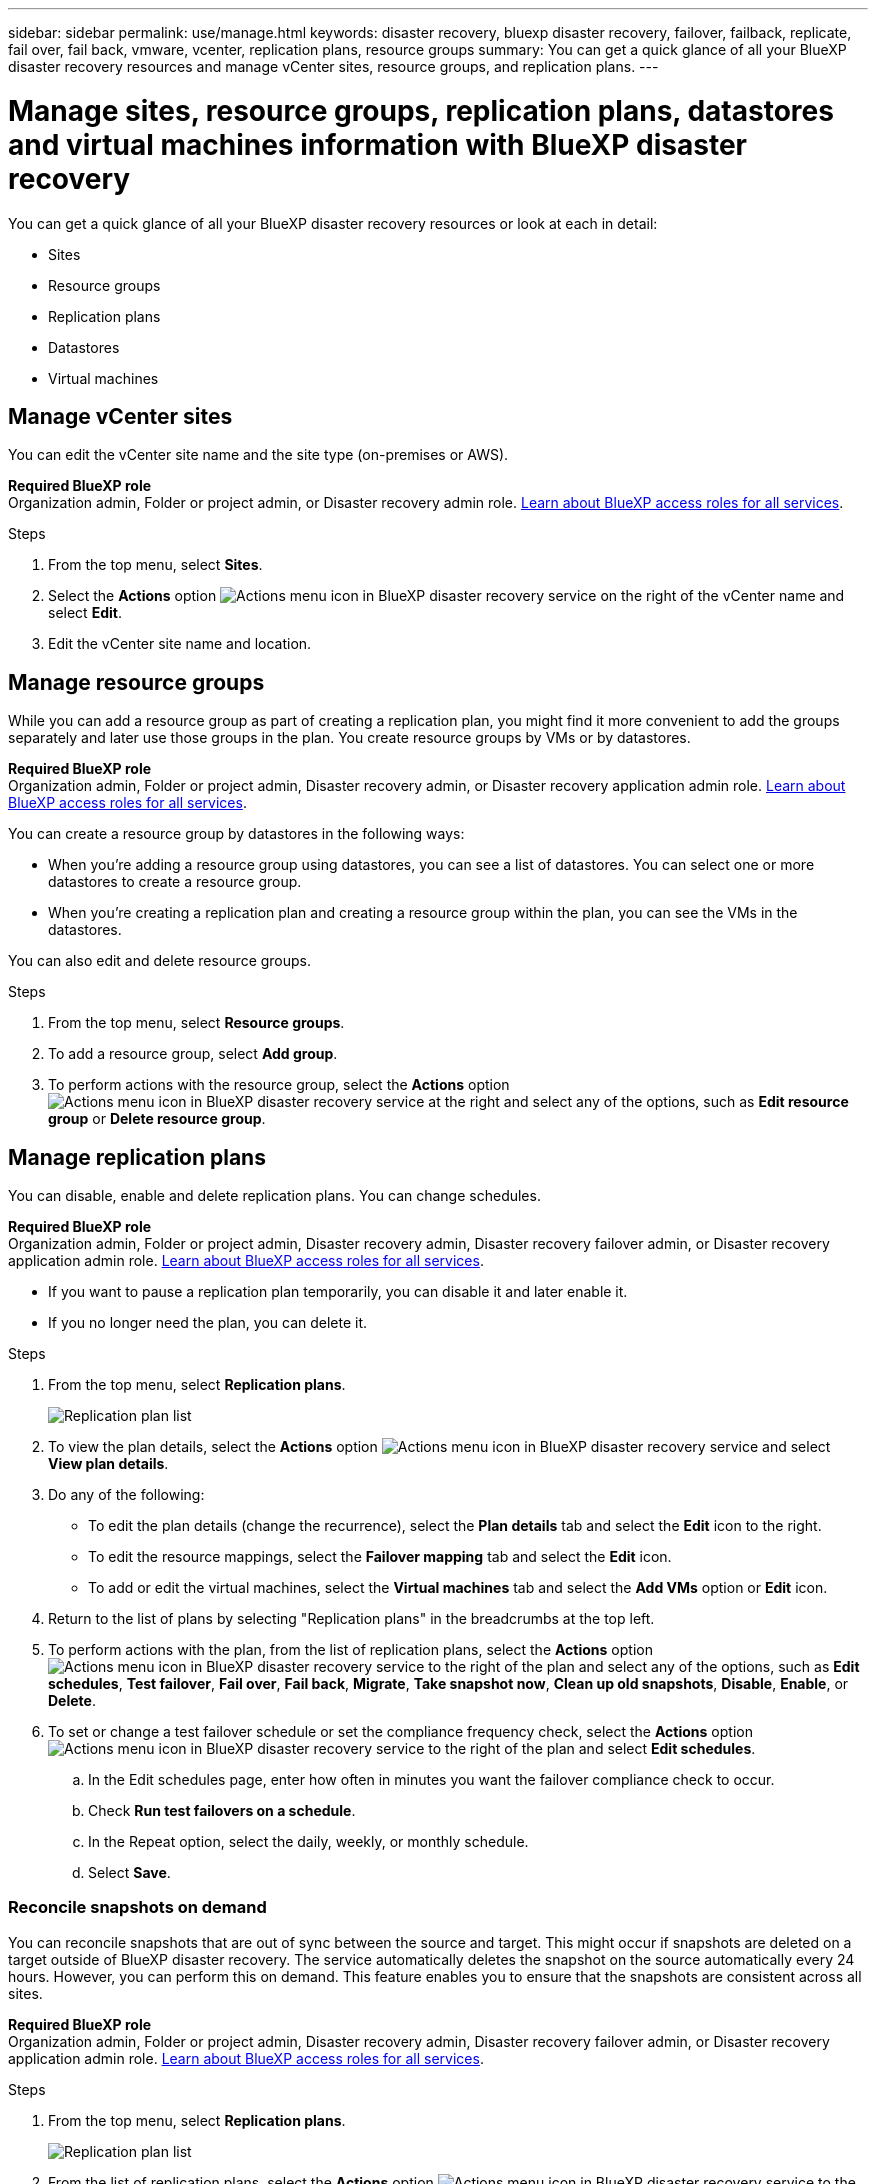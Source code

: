 ---
sidebar: sidebar
permalink: use/manage.html
keywords: disaster recovery, bluexp disaster recovery, failover, failback, replicate, fail over, fail back, vmware, vcenter, replication plans, resource groups
summary: You can get a quick glance of all your BlueXP disaster recovery resources and manage vCenter sites, resource groups, and replication plans.
---

= Manage sites, resource groups, replication plans, datastores and virtual machines information with BlueXP disaster recovery
:hardbreaks:
:icons: font
:imagesdir: ../media/use/

[.lead]
You can get a quick glance of all your BlueXP disaster recovery resources or look at each in detail: 

* Sites
* Resource groups
* Replication plans
* Datastores 
* Virtual machines



== Manage vCenter sites
You can edit the vCenter site name and the site type (on-premises or AWS).

*Required BlueXP role*
Organization admin, Folder or project admin, or Disaster recovery admin role. https://docs.netapp.com/us-en/bluexp-setup-admin/reference-iam-predefined-roles.html[Learn about BlueXP access roles for all services^].

.Steps 

. From the top menu, select *Sites*. 
. Select the *Actions* option image:../use/icon-vertical-dots.png[Actions menu icon in BlueXP disaster recovery service]  on the right of the vCenter name and select *Edit*. 
. Edit the vCenter site name and location. 

== Manage resource groups 

While you can add a resource group as part of creating a replication plan, you might find it more convenient to add the groups separately and later use those groups in the plan. You create resource groups by VMs or by datastores.

*Required BlueXP role*
Organization admin, Folder or project admin, Disaster recovery admin, or Disaster recovery application admin role. https://docs.netapp.com/us-en/bluexp-setup-admin/reference-iam-predefined-roles.html[Learn about BlueXP access roles for all services^].

You can create a resource group by datastores in the following ways:

* When you're adding a resource group using datastores, you can see a list of datastores. You can select one or more datastores to create a resource group.
* When you're creating a replication plan and creating a resource group within the plan, you can see the VMs in the datastores. 

You can also edit and delete resource groups. 

.Steps 

. From the top menu, select *Resource groups*. 
. To add a resource group, select *Add group*.  
. To perform actions with the resource group, select the *Actions* option image:../use/icon-horizontal-dots.png[Actions menu icon in BlueXP disaster recovery service]  at the right and select any of the options, such as *Edit resource group* or *Delete resource group*. 

== Manage replication plans 

You can disable, enable and delete replication plans. You can change schedules. 

*Required BlueXP role*
Organization admin, Folder or project admin, Disaster recovery admin, Disaster recovery failover admin, or Disaster recovery application admin role. https://docs.netapp.com/us-en/bluexp-setup-admin/reference-iam-predefined-roles.html[Learn about BlueXP access roles for all services^].

* If you want to pause a replication plan temporarily, you can disable it and later enable it. 
* If you no longer need the plan, you can delete it.


.Steps 

. From the top menu, select *Replication plans*. 
+
image:../use/dr-plan-list2.png[Replication plan list]
. To view the plan details, select the *Actions* option image:../use/icon-horizontal-dots.png[Actions menu icon in BlueXP disaster recovery service] and select *View plan details*.  

. Do any of the following: 
+
* To edit the plan details (change the recurrence), select the *Plan details* tab and select the *Edit* icon to the right. 
* To edit the resource mappings, select the *Failover mapping* tab and select the *Edit* icon. 
* To add or edit the virtual machines, select the *Virtual machines* tab and select the *Add VMs* option or *Edit* icon. 

. Return to the list of plans by selecting "Replication plans" in the breadcrumbs at the top left. 

. To perform actions with the plan, from the list of replication plans, select the *Actions* option image:../use/icon-horizontal-dots.png[Actions menu icon in BlueXP disaster recovery service]  to the right of the plan and select any of the options, such as *Edit schedules*, *Test failover*, *Fail over*, *Fail back*, *Migrate*, *Take snapshot now*, *Clean up old snapshots*, *Disable*, *Enable*, or *Delete*. 

. To set or change a test failover schedule or set the compliance frequency check, select the *Actions* option image:../use/icon-horizontal-dots.png[Actions menu icon in BlueXP disaster recovery service]  to the right of the plan and select *Edit schedules*.

.. In the Edit schedules page, enter how often in minutes you want the failover compliance check to occur. 

.. Check *Run test failovers on a schedule*. 
.. In the Repeat option, select the daily, weekly, or monthly schedule. 
.. Select *Save*.

=== Reconcile snapshots on demand
You can reconcile snapshots that are out of sync between the source and target. This might occur if snapshots are deleted on a target outside of BlueXP disaster recovery. The service automatically deletes the snapshot on the source automatically every 24 hours. However, you can perform this on demand. This feature enables you to ensure that the snapshots are consistent across all sites.

*Required BlueXP role*
Organization admin, Folder or project admin, Disaster recovery admin, Disaster recovery failover admin, or Disaster recovery application admin role. https://docs.netapp.com/us-en/bluexp-setup-admin/reference-iam-predefined-roles.html[Learn about BlueXP access roles for all services^].

.Steps 

. From the top menu, select *Replication plans*. 
+
image:../use/dr-plan-list2.png[Replication plan list]

. From the list of replication plans, select the *Actions* option image:../use/icon-horizontal-dots.png[Actions menu icon in BlueXP disaster recovery service]  to the right of the plan and select *Reconcile snapshots*. 

. Review the reconciliation information. 
. Select *Reconcile*.


=== Delete a replication plan
You can delete a replication plan if you no longer need it. If you delete a replication plan, you can also delete the primary and secondary snapshots created by the plan. 

*Required BlueXP role*
Organization admin, Folder or project admin, Disaster recovery admin, Disaster recovery failover admin, or Disaster recovery application admin role. https://docs.netapp.com/us-en/bluexp-setup-admin/reference-iam-predefined-roles.html[Learn about BlueXP access roles for all services^].

.Steps 

. From the top menu, select *Replication plans*. 
+
image:../use/dr-plan-list2.png[Replication plan list]

. Select the *Actions* option image:../use/icon-horizontal-dots.png[Actions menu icon in BlueXP disaster recovery service]  to the right of the plan and select *Delete*. 

. Select whether you want to delete the primary snapshots,  secondary snapshots, or just the metadata created by the plan. 

. Type "delete" to confirm the deletion.
. Select *Delete*.


=== Change retention count for failover schedules

You can change how many datastores are retained. 

*Required BlueXP role*
Organization admin, Folder or project admin, Disaster recovery admin, Disaster recovery failover admin, or Disaster recovery application admin role. https://docs.netapp.com/us-en/bluexp-setup-admin/reference-iam-predefined-roles.html[Learn about BlueXP access roles for all services^].

. From the top menu, select *Replication plans*. 
. Select the replication plan, click the *Failover mapping* tab, and click the *Edit* pencil icon. 
. Click the *Datastores* arrow to expand it. 
+
image:../use/dr-plan-failover-edit.png[Edit failover mappings page]
. Change the value of the retention count in the replication plan. 
. With the replication plan selected, select the Actions menu, select *Clean up old snapshots" to remove old snapshots on the target to match the new retention count.

== View datastores information 

You can view information about how many datastores exist on the source and on the target. 

*Required BlueXP role*
Organization admin, Folder or project admin, Disaster recovery admin, Disaster recovery failover admin, Disaster recovery application admin, or Disaster recovery viewer role. https://docs.netapp.com/us-en/bluexp-setup-admin/reference-iam-predefined-roles.html[Learn about BlueXP access roles for all services^].


. From the top menu, select *Dashboard*. 
. Select the vCenter in the site row. 
. Select *Datastores*. 
. View the datastores information. 

== View virtual machines information 

You can view information about how many virtual machines exist on the source and on the target along with CPU, memory, and available capacity. 

*Required BlueXP role*
Organization admin, Folder or project admin, Disaster recovery admin, Disaster recovery failover admin, Disaster recovery application admin, or Disaster recovery viewer role. https://docs.netapp.com/us-en/bluexp-setup-admin/reference-iam-predefined-roles.html[Learn about BlueXP access roles for all services^].

. From the top menu, select *Dashboard*. 
. Select the vCenter in the site row. 
. Select *Virtual machines*. 
. View the virtual machines information. 

